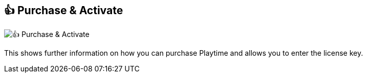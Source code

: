 [#title-bar-purchase-playtime]
== 👍 Purchase & Activate

image:generated/screenshots/elements/title-bar/purchase-playtime.png[👍 Purchase & Activate, role="related thumb right"]

This shows further information on how you can purchase Playtime and allows you to enter the license key.
